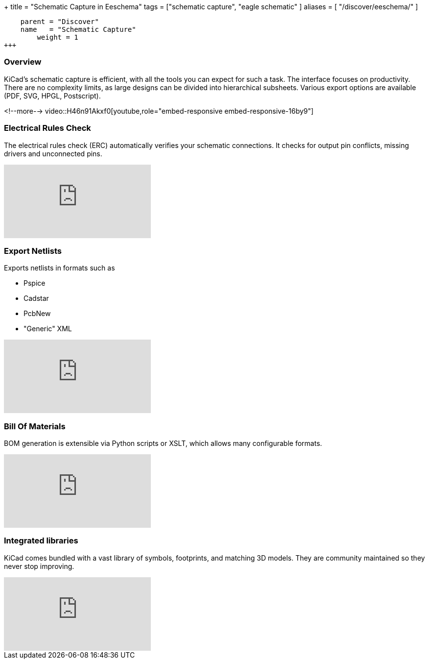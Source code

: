 +++
title = "Schematic Capture in Eeschema"
tags = ["schematic capture",
        "eagle schematic"
        ]
aliases = [
    "/discover/eeschema/"
]
[menu.main]
    parent = "Discover"
    name   = "Schematic Capture"
	weight = 1
+++

=== Overview

KiCad's schematic capture is efficient, with all the tools you can expect for
such a task. The interface focuses on productivity. There are no complexity
limits, as large designs can be divided into hierarchical subsheets.
Various export options are available (PDF, SVG, HPGL, Postscript).

<!--more-->
video::H46n91Akxf0[youtube,role="embed-responsive embed-responsive-16by9"]

=== Electrical Rules Check

The electrical rules check (ERC) automatically verifies your schematic connections.
It checks for output pin conflicts, missing drivers and unconnected pins.

video::F0Bgedjo5bc[youtube,role="embed-responsive embed-responsive-16by9"]

=== Export Netlists

Exports netlists in formats such as

- Pspice
- Cadstar
- PcbNew
- "Generic" XML

video::fa5bU4zUQOU[youtube,role="embed-responsive embed-responsive-16by9"]

=== Bill Of Materials

BOM generation is extensible via Python scripts or XSLT, which allows many configurable formats.

video::xOTRn5Y1eAk[youtube,role="embed-responsive embed-responsive-16by9"]

=== Integrated libraries

KiCad comes bundled with a vast library of symbols, footprints, and
matching 3D models. They are community maintained so they never stop
improving.

video::QlNFxEimYLs[youtube,role="embed-responsive embed-responsive-16by9"]

